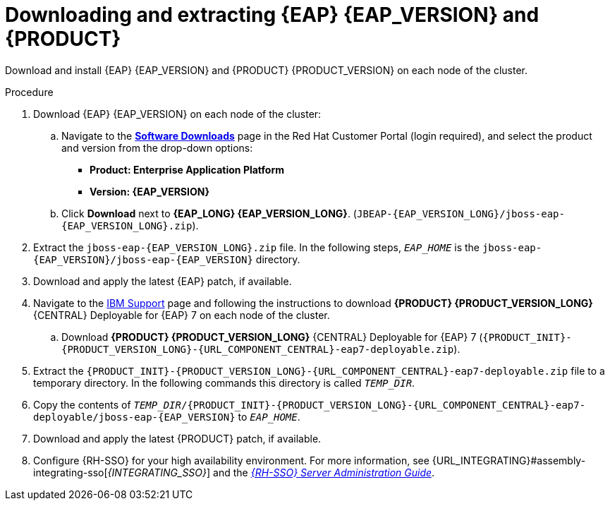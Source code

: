 [id='clustering-download-eap-bc-proc_{context}']
= Downloading and extracting {EAP} {EAP_VERSION} and {PRODUCT}

Download and install {EAP} {EAP_VERSION} and {PRODUCT} {PRODUCT_VERSION} on each node of the cluster.

.Procedure
. Download {EAP} {EAP_VERSION} on each node of the cluster:
.. Navigate to the https://access.redhat.com/jbossnetwork/restricted/listSoftware.html?product=rhpam&downloadType=distributions[*Software Downloads*] page in the Red Hat Customer Portal (login required), and select the product and version from the drop-down options:
* *Product: Enterprise Application Platform*
* *Version: {EAP_VERSION}*
.. Click *Download* next to *{EAP_LONG} {EAP_VERSION_LONG}*. (`JBEAP-{EAP_VERSION_LONG}/jboss-eap-{EAP_VERSION_LONG}.zip`).
. Extract the `jboss-eap-{EAP_VERSION_LONG}.zip` file. In the following steps, `_EAP_HOME_` is the `jboss-eap-{EAP_VERSION}/jboss-eap-{EAP_VERSION}` directory.
. Download and apply the latest {EAP} patch, if available.
. Navigate to the https://www.ibm.com/support/pages/node/6596913[IBM Support] page and following the instructions to download *{PRODUCT} {PRODUCT_VERSION_LONG}* {CENTRAL} Deployable for {EAP} 7 on each node of the cluster.
.. Download  *{PRODUCT} {PRODUCT_VERSION_LONG}* {CENTRAL} Deployable for {EAP} 7 (`{PRODUCT_INIT}-{PRODUCT_VERSION_LONG}-{URL_COMPONENT_CENTRAL}-eap7-deployable.zip`).
. Extract the `{PRODUCT_INIT}-{PRODUCT_VERSION_LONG}-{URL_COMPONENT_CENTRAL}-eap7-deployable.zip` file to a temporary directory. In the following commands this directory is called `__TEMP_DIR__`.
. Copy the contents of `_TEMP_DIR_/{PRODUCT_INIT}-{PRODUCT_VERSION_LONG}-{URL_COMPONENT_CENTRAL}-eap7-deployable/jboss-eap-{EAP_VERSION}` to `_EAP_HOME_`.
. Download and apply the latest {PRODUCT} patch, if available.
. Configure {RH-SSO} for your high availability environment. For more information, see {URL_INTEGRATING}#assembly-integrating-sso[_{INTEGRATING_SSO}_] and the https://access.redhat.com/documentation/en-us/red_hat_single_sign-on/{RH-SSO_VERSION}/html-single/server_administration_guide/[_{RH-SSO} Server Administration Guide_].
